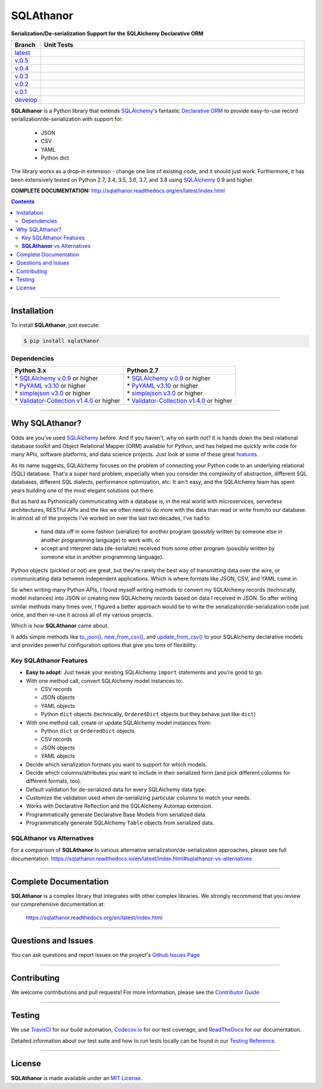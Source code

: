 ####################################################
SQLAthanor
####################################################

**Serialization/De-serialization Support for the SQLAlchemy Declarative ORM**

.. image:: https://sqlathanor.readthedocs.io/en/latest/_static/sqlathanor-logo-200x100.png
  :align: right
  :alt: SQLAthanor - Serialization/De-serialization for SQLAlchemy
  :target: https://sqlathanor.readthedocs.io/en/latest/index.html

.. list-table::
   :widths: 10 90
   :header-rows: 1

   * - Branch
     - Unit Tests
   * - `latest <https://github.com/insightindustry/sqlathanor/tree/master>`_
     -
       .. image:: https://travis-ci.org/insightindustry/sqlathanor.svg?branch=master
         :target: https://travis-ci.org/insightindustry/sqlathanor
         :alt: Build Status (Travis CI)

       .. image:: https://codecov.io/gh/insightindustry/sqlathanor/branch/master/graph/badge.svg
         :target: https://codecov.io/gh/insightindustry/sqlathanor
         :alt: Code Coverage Status (Codecov)

       .. image:: https://readthedocs.org/projects/sqlathanor/badge/?version=latest
         :target: http://sqlathanor.readthedocs.io/en/latest/?badge=latest
         :alt: Documentation Status (ReadTheDocs)

   * - `v.0.5 <https://github.com/insightindustry/sqlathanor/tree/v.0.5.1>`_
     -
       .. image:: https://travis-ci.org/insightindustry/sqlathanor.svg?branch=v.0.5.1
         :target: https://travis-ci.org/insightindustry/sqlathanor
         :alt: Build Status (Travis CI)

       .. image:: https://codecov.io/gh/insightindustry/sqlathanor/branch/v.0.5.1/graph/badge.svg
         :target: https://codecov.io/gh/insightindustry/sqlathanor
         :alt: Code Coverage Status (Codecov)

       .. image:: https://readthedocs.org/projects/sqlathanor/badge/?version=v.0.5.1
         :target: http://sqlathanor.readthedocs.io/en/latest/?badge=v.0.5.1
         :alt: Documentation Status (ReadTheDocs)

   * - `v.0.4 <https://github.com/insightindustry/sqlathanor/tree/v.0.4.0>`_
     -
       .. image:: https://travis-ci.org/insightindustry/sqlathanor.svg?branch=v.0.4.0
         :target: https://travis-ci.org/insightindustry/sqlathanor
         :alt: Build Status (Travis CI)

       .. image:: https://codecov.io/gh/insightindustry/sqlathanor/branch/v.0.4.0/graph/badge.svg
         :target: https://codecov.io/gh/insightindustry/sqlathanor
         :alt: Code Coverage Status (Codecov)

       .. image:: https://readthedocs.org/projects/sqlathanor/badge/?version=v.0.4.0
         :target: http://sqlathanor.readthedocs.io/en/latest/?badge=v.0.4.0
         :alt: Documentation Status (ReadTheDocs)

   * - `v.0.3 <https://github.com/insightindustry/sqlathanor/tree/v.0.3.1>`_
     -
       .. image:: https://travis-ci.org/insightindustry/sqlathanor.svg?branch=v.0.3.1
         :target: https://travis-ci.org/insightindustry/sqlathanor
         :alt: Build Status (Travis CI)

       .. image:: https://codecov.io/gh/insightindustry/sqlathanor/branch/v.0.3.1/graph/badge.svg
         :target: https://codecov.io/gh/insightindustry/sqlathanor
         :alt: Code Coverage Status (Codecov)

       .. image:: https://readthedocs.org/projects/sqlathanor/badge/?version=v.0.3.1
         :target: http://sqlathanor.readthedocs.io/en/latest/?badge=v.0.3.1
         :alt: Documentation Status (ReadTheDocs)

   * - `v.0.2 <https://github.com/insightindustry/sqlathanor/tree/v.0.2.2>`_
     -
       .. image:: https://travis-ci.org/insightindustry/sqlathanor.svg?branch=v.0.2.2
         :target: https://travis-ci.org/insightindustry/sqlathanor
         :alt: Build Status (Travis CI)

       .. image:: https://codecov.io/gh/insightindustry/sqlathanor/branch/v.0.2.2/graph/badge.svg
         :target: https://codecov.io/gh/insightindustry/sqlathanor
         :alt: Code Coverage Status (Codecov)

       .. image:: https://readthedocs.org/projects/sqlathanor/badge/?version=v.0.2.2
         :target: http://sqlathanor.readthedocs.io/en/latest/?badge=v.0.2.2
         :alt: Documentation Status (ReadTheDocs)

   * - `v.0.1 <https://github.com/insightindustry/sqlathanor/tree/v.0.1.1>`_
     -
       .. image:: https://travis-ci.org/insightindustry/sqlathanor.svg?branch=v.0.1.1
         :target: https://travis-ci.org/insightindustry/sqlathanor
         :alt: Build Status (Travis CI)

       .. image:: https://codecov.io/gh/insightindustry/sqlathanor/branch/v.0.1.1/graph/badge.svg
         :target: https://codecov.io/gh/insightindustry/sqlathanor
         :alt: Code Coverage Status (Codecov)

       .. image:: https://readthedocs.org/projects/sqlathanor/badge/?version=v.0.1.1
         :target: http://sqlathanor.readthedocs.io/en/latest/?badge=v.0.1.1
         :alt: Documentation Status (ReadTheDocs)

   * - `develop <https://github.com/insightindustry/sqlathanor/tree/develop>`_
     -
       .. image:: https://travis-ci.org/insightindustry/sqlathanor.svg?branch=develop
         :target: https://travis-ci.org/insightindustry/sqlathanor
         :alt: Build Status (Travis CI)

       .. image:: https://codecov.io/gh/insightindustry/sqlathanor/branch/develop/graph/badge.svg
         :target: https://codecov.io/gh/insightindustry/sqlathanor
         :alt: Code Coverage Status (Codecov)

       .. image:: https://readthedocs.org/projects/sqlathanor/badge/?version=develop
         :target: http://sqlathanor.readthedocs.io/en/latest/?badge=develop
         :alt: Documentation Status (ReadTheDocs)

**SQLAthanor** is a Python library that extends `SQLAlchemy <http://www.sqlalchemy.org>`_'s fantastic
`Declarative ORM <http://www.sqlalchemy.org/en/latest/orm/extensions/declarative/index.html>`_ to provide
easy-to-use record serialization/de-serialization with support for:

  * JSON
  * CSV
  * YAML
  * Python dict

The library works as a drop-in extension - change one line of existing code, and
it should just work. Furthermore, it has been extensively tested on Python 2.7,
3.4, 3.5, 3.6, 3.7, and 3.8 using `SQLAlchemy <http://www.sqlalchemy.org>`_ 0.9 and higher.

**COMPLETE DOCUMENTATION:** http://sqlathanor.readthedocs.org/en/latest/index.html

.. contents::
 :depth: 3
 :backlinks: entry

-----------------

***************
Installation
***************

To install **SQLAthanor**, just execute:

.. code:: bash

 $ pip install sqlathanor


Dependencies
==============

.. list-table::
   :widths: 50 50
   :header-rows: 1

   * - Python 3.x
     - Python 2.7
   * - | * `SQLAlchemy v.0.9 <https://www.sqlalchemy.org>`_ or higher
       | * `PyYAML v3.10 <https://github.com/yaml/pyyaml>`_ or higher
       | * `simplejson v3.0 <https://simplejson.readthedocs.io/en/latest/>`_ or higher
       | * `Validator-Collection v1.4.0 <https://github.com/insightindustry/validator-collection>`_ or higher
     - | * `SQLAlchemy v.0.9 <https://www.sqlalchemy.org>`_ or higher
       | * `PyYAML v3.10 <https://github.com/yaml/pyyaml>`_ or higher
       | * `simplejson v3.0 <https://simplejson.readthedocs.io/en/latest/>`_ or higher
       | * `Validator-Collection v1.4.0 <https://github.com/insightindustry/validator-collection>`_ or higher

-------------

************************************
Why SQLAthanor?
************************************

Odds are you've used `SQLAlchemy <http://www.sqlalchemy.org>`_ before. And if
you haven't, why on earth not? It is hands down the best relational database
toolkit and Object Relational Mapper (ORM) available for Python, and
has helped me quickly write code for many APIs, software platforms, and data science
projects. Just look at some of these great `features <http://www.sqlalchemy.org/features.html>`_.

As its name suggests, SQLAlchemy focuses on the problem of connecting your Python
code to an underlying relational (SQL) database. That's a super hard problem, especially
when you consider the complexity of abstraction, different SQL databases, different SQL
dialects, performance optimization, etc. It ain't easy, and the SQLAlchemy team
has spent years building one of the most elegant solutions out there.

But as hard as Pythonically communicating with a database is, in the real world
with microservices, serverless architectures, RESTful APIs and the like we often
need to do more with the data than read or write from/to our database. In almost
all of the projects I've worked on over the last two decades, I've had to:

  * hand data off in some fashion (serialize) for another
    program (possibly written by someone else in another programming language) to work
    with, or
  * accept and interpret data (de-serialize) received
    from some other program (possibly written by someone else in another programming
    language).

Python objects (pickled or not) are great, but they're rarely
the best way of transmitting data over the wire, or communicating data between
independent applications. Which is where formats like JSON, CSV, and YAML come in.

So when writing many Python APIs, I found myself writing methods to convert my
SQLAlchemy records (technically, model instances) into JSON
or creating new SQLAlchemy records based on data I received in JSON. So after writing
similar methods many times over, I figured a better approach would be to write the
serialization/de-serialization code just once, and then re-use it across all of
my various projects.

Which is how **SQLAthanor** came about.

It adds simple methods like `to_json() <http://sqlathanor.readthedocs.org/en/latest/using.html#sqlathanor.BaseModel.to_json>`_,
`new_from_csv() <http://sqlathanor.readthedocs.org/en/latest/using.html#sqlathanor.BaseModel.new_from_csv>`_, and
`update_from_csv() <http://sqlathanor.readthedocs.org/en/latest/using.html#sqlathanor.BaseModel.update_from_json>`_
to your SQLAlchemy declarative models and provides powerful configuration options that give you tons of flexibility.

Key SQLAthanor Features
==========================

* **Easy to adopt**: Just tweak your existing SQLAlchemy ``import`` statements and
  you're good to go.
* With one method call, convert SQLAlchemy model instances to:

  * CSV records
  * JSON objects
  * YAML objects
  * Python ``dict`` objects (technically, ``OrderedDict`` objects but they
    behave just like ``dict``)

* With one method call, create or update SQLAlchemy model instances from:

  * Python ``dict`` or ``OrderedDict`` objects
  * CSV records
  * JSON objects
  * YAML objects

* Decide which serialization formats you want to support for which models.
* Decide which columns/attributes you want to include in their serialized form
  (and pick different columns for different formats, too).
* Default validation for de-serialized data for every SQLAlchemy data type.
* Customize the validation used when de-serializing particular columns to match
  your needs.
* Works with Declarative Reflection and the SQLAlchemy Automap extension.
* Programmatically generate Declarative Base Models from serialized data.
* Programmatically generate SQLAlchemy ``Table`` objects from serialized data.


**SQLAthanor** vs Alternatives
================================

For a comparison of **SQLAthanor** to various alternative
serialization/de-serialization approaches, please see full documentation:
https://sqlathanor.readthedocs.io/en/latest/index.html#sqlathanor-vs-alternatives

---------------

***********************************
Complete Documentation
***********************************

**SQLAthanor** is a complex library that integrates with other complex libraries.
We strongly recommend that you review our comprehensive documentation at:

  https://sqlathanor.readthedocs.org/en/latest/index.html

--------------

*********************
Questions and Issues
*********************

You can ask questions and report issues on the project's
`Github Issues Page <https://github.com/insightindustry/sqlathanor/issues>`_

-----------------

*********************
Contributing
*********************

We welcome contributions and pull requests! For more information, please see the
`Contributor Guide <http://sqlathanor.readthedocs.org/en/latest/contributing.html>`_

-------------------

*********************
Testing
*********************

We use `TravisCI <http://travisci.org>`_ for our build automation,
`Codecov.io <http://codecov.io>`_ for our test coverage, and
`ReadTheDocs <https://readthedocs.org>`_ for our documentation.

Detailed information about our test suite and how to run tests locally can be
found in our `Testing Reference <http://sqlathanor.readthedocs.org/en/latest/testing.html>`_.

--------------------

**********************
License
**********************

**SQLAthanor** is made available under an
`MIT License <http://sqlathanor.readthedocs.org/en/latest/license.html>`_.

.. _SQLAlchemy: http://www.sqlalchemy.org
.. _Flask-SQLAlchemy: http://flask-sqlalchemy.pocoo.org/2.3/
